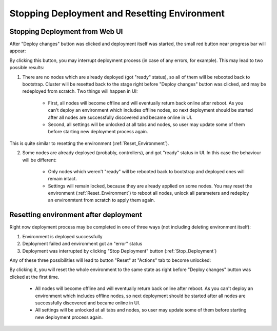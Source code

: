 .. raw:: pdf

   PageBreak

.. index:: Stopping Deployment and Resetting Environment

Stopping Deployment and Resetting Environment
=============================================

.. contents :local:

.. _Stop_Deployment:

Stopping Deployment from Web UI
-------------------------------

After "Deploy changes" button was clicked and deployment itself was started, the small red button near progress bar will appear:

.. image:: /_images/stop_deployment_button.png
  :align: center

By clicking this button, you may interrupt deployment process (in case of any errors, for example). This may lead to two possible results:

1. There are no nodes which are already deployed (got "ready" status), so all of them will be rebooted back to bootstrap. Cluster will be resetted back to the stage right before "Deploy changes" button was clicked, and may be redeployed from scratch. Two things will happen in UI:

	* First, all nodes will become offline and will eventually return back online after reboot. As you can't deploy an environment which includes offline nodes, so next deployment should be started after all nodes are successfully discovered and became online in UI.
	* Second, all settings will be unlocked at all tabs and nodes, so user may update some of them before starting new deployment process again.

This is quite similar to resetting the environment (:ref:`Reset_Environment`).

2. Some nodes are already deployed (probably, controllers), and got "ready" status in UI. In this case the behaviour will be different:

	* Only nodes which weren't "ready" will be rebooted back to bootstrap and deployed ones will remain intact.
	* Settings will remain locked, because they are already applied on some nodes. You may reset the environment (:ref:`Reset_Environment`) to reboot all nodes, unlock all parameters and redeploy an environmtent from scratch to apply them again.


.. index:: Resetting an environment after deployment

.. contents :local:

.. _Reset_Environment:

Resetting environment after deployment
--------------------------------------

Right now deployment process may be completed in one of three ways (not including deleting environment itself):

1) Environment is deployed successfully
2) Deployment failed and environment got an "error" status
3) Deployment was interrupted by clicking "Stop Deployment" button (:ref:`Stop_Deployment`)

Any of these three possibilities will lead to button "Reset" at "Actions" tab to become unlocked:

.. image:: /_images/reset_environment_button.png
  :align: center

By clicking it, you will reset the whole environment to the same state as right before "Deploy changes" button was clicked at the first time.

	* All nodes will become offline and will eventually return back online after reboot. As you can't deploy an environment which includes offline nodes, so next deployment should be started after all nodes are successfully discovered and became online in UI.
	* All settings will be unlocked at all tabs and nodes, so user may update some of them before starting new deployment process again.

